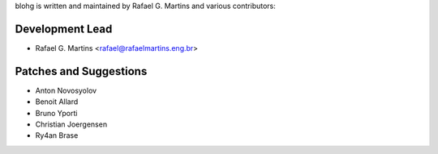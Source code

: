 blohg is written and maintained by Rafael G. Martins and
various contributors:

Development Lead
~~~~~~~~~~~~~~~~

- Rafael G. Martins <rafael@rafaelmartins.eng.br>


Patches and Suggestions
~~~~~~~~~~~~~~~~~~~~~~~

- Anton Novosyolov
- Benoit Allard
- Bruno Yporti
- Christian Joergensen
- Ry4an Brase
